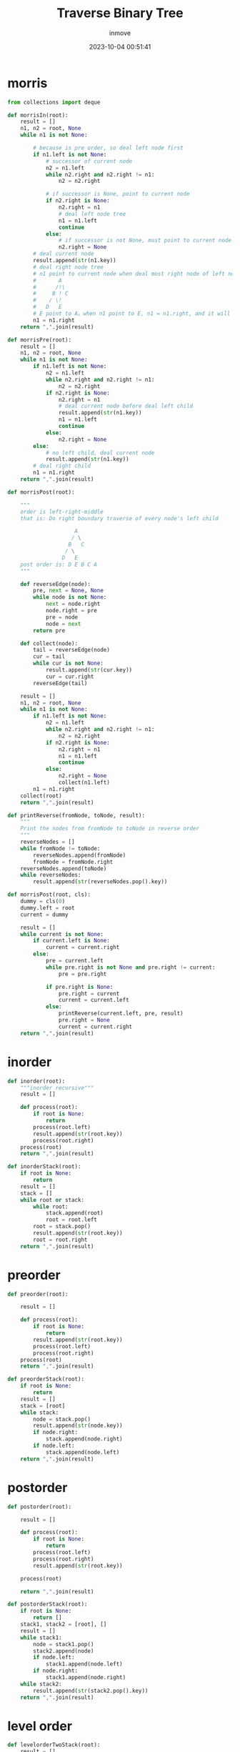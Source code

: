#+TITLE: Traverse Binary Tree
#+DATE: 2023-10-04 00:51:41
#+DISPLAY: nil
#+STARTUP: indent
#+OPTIONS: toc:10
#+AUTHOR: inmove
#+KEYWORDS: preorder inorder postorder level-order morris
#+CATEGORIES: DataStructure

* morris
#+begin_src python
  from collections import deque

  def morrisIn(root):
      result = []
      n1, n2 = root, None
      while n1 is not None:

          # because is pre order, so deal left node first
          if n1.left is not None:
              # successor of current node
              n2 = n1.left
              while n2.right and n2.right != n1:
                  n2 = n2.right

              # if successor is None, point to current node
              if n2.right is None:
                  n2.right = n1
                  # deal left node tree
                  n1 = n1.left
                  continue
              else:
                  # if successor is not None, must point to current node
                  n2.right = None
          # deal current node
          result.append(str(n1.key))
          # deal right node tree
          # n1 point to current node when deal most right node of left node!!!
          #       A
          #      /!\
          #     B ! C
          #    / \!
          #   D   E
          # E point to A。when n1 point to E, n1 = n1.right, and it will make n1 point to A
          n1 = n1.right
      return ",".join(result)

  def morrisPre(root):
      result = []
      n1, n2 = root, None
      while n1 is not None:
          if n1.left is not None:
              n2 = n1.left
              while n2.right and n2.right != n1:
                  n2 = n2.right
              if n2.right is None:
                  n2.right = n1
                  # deal current node before deal left child
                  result.append(str(n1.key))
                  n1 = n1.left
                  continue
              else:
                  n2.right = None
          else:
              # no left child, deal current node
              result.append(str(n1.key))
          # deal right child
          n1 = n1.right
      return ",".join(result)

  def morrisPost(root):

      """
      order is left-right-middle
      that is: Do right boundary traverse of every node's left child

                       A
                      / \
                     B   C
                    / \
                   D   E
      post order is: D E B C A
      """

      def reverseEdge(node):
          pre, next = None, None
          while node is not None:
              next = node.right
              node.right = pre
              pre = node
              node = next
          return pre

      def collect(node):
          tail = reverseEdge(node)
          cur = tail
          while cur is not None:
              result.append(str(cur.key))
              cur = cur.right
          reverseEdge(tail)

      result = []
      n1, n2 = root, None
      while n1 is not None:
          if n1.left is not None:
              n2 = n1.left
              while n2.right and n2.right != n1:
                  n2 = n2.right
              if n2.right is None:
                  n2.right = n1
                  n1 = n1.left
                  continue
              else:
                  n2.right = None
                  collect(n1.left)
          n1 = n1.right
      collect(root)
      return ",".join(result)

  def printReverse(fromNode, toNode, result):
      """
      Print the nodes from fromNode to toNode in reverse order
      """
      reverseNodes = []
      while fromNode != toNode:
          reverseNodes.append(fromNode)
          fromNode = fromNode.right
      reverseNodes.append(toNode)
      while reverseNodes:
          result.append(str(reverseNodes.pop().key))

  def morrisPost(root, cls):
      dummy = cls(0)
      dummy.left = root
      current = dummy

      result = []
      while current is not None:
          if current.left is None:
              current = current.right
          else:
              pre = current.left
              while pre.right is not None and pre.right != current:
                  pre = pre.right

              if pre.right is None:
                  pre.right = current
                  current = current.left
              else:
                  printReverse(current.left, pre, result)
                  pre.right = None
                  current = current.right
      return ",".join(result)
#+end_src

* inorder
#+begin_src python
  def inorder(root):
      """inorder recursive"""
      result = []

      def process(root):
          if root is None:
              return
          process(root.left)
          result.append(str(root.key))
          process(root.right)
      process(root)
      return ",".join(result)

  def inorderStack(root):
      if root is None:
          return
      result = []
      stack = []
      while root or stack:
          while root:
              stack.append(root)
              root = root.left
          root = stack.pop()
          result.append(str(root.key))
          root = root.right
      return ",".join(result)
#+end_src

* preorder
#+begin_src python
  def preorder(root):

      result = []

      def process(root):
          if root is None:
              return
          result.append(str(root.key))
          process(root.left)
          process(root.right)
      process(root)
      return ",".join(result)

  def preorderStack(root):
      if root is None:
          return
      result = []
      stack = [root]
      while stack:
          node = stack.pop()
          result.append(str(node.key))
          if node.right:
              stack.append(node.right)
          if node.left:
              stack.append(node.left)
      return ",".join(result)
#+end_src

* postorder
#+begin_src python
  def postorder(root):

      result = []

      def process(root):
          if root is None:
              return
          process(root.left)
          process(root.right)
          result.append(str(root.key))

      process(root)

      return ",".join(result)

  def postorderStack(root):
      if root is None:
          return []
      stack1, stack2 = [root], []
      result = []
      while stack1:
          node = stack1.pop()
          stack2.append(node)
          if node.left:
              stack1.append(node.left)
          if node.right:
              stack1.append(node.right)
      while stack2:
          result.append(str(stack2.pop().key))
      return ",".join(result)
#+end_src

* level order
#+begin_src python
  def levelorderTwoStack(root):
      result = []
      stack = []
      stack.append(root)

      while stack:
          tmpStack = []
          while stack:
              tmpStack.append(stack.pop())
          while tmpStack:
              node = tmpStack.pop()
              if node.left:
                  stack.append(node.left)
              if node.right:
                  stack.append(node.right)
              result.append(str(node.key))
      return ",".join(result)

  def levelorderQueue(root):
      queue = deque([root])
      result = []
      while queue:
          node = queue.popleft()
          result.append(str(node.key))
          if node.left:
              queue.append(node.left)
          if node.right:
              queue.append(node.right)
      return ",".join(result)

  def levelorderBottom(root, guard):
      if not root:
          return []
      queue = deque()
      result = []
      queue.append(root)
      while queue:
          queue.append(guard)
          result.append([])
          while queue:
              node = queue.popleft()
              if node == guard:
                  break
              result[-1].append(node.key)
              if node.left:
                  queue.append(node.left)
              if node.right:
                  queue.append(node.right)
      result = list(reversed(result))
      return result
#+end_src
